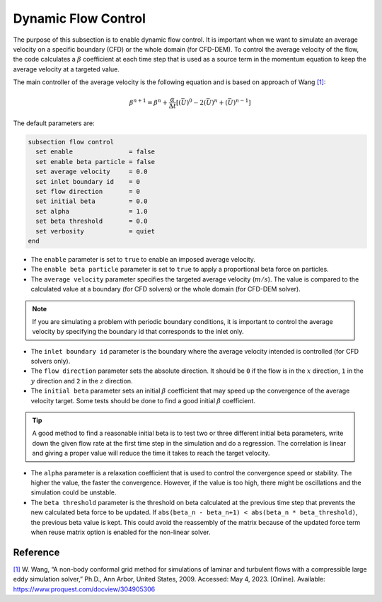 ====================
Dynamic Flow Control
====================

The purpose of this subsection is to enable dynamic flow control. It is important when we want to simulate an average
velocity on a specific boundary (CFD) or the whole domain (for CFD-DEM). To control the average velocity of the flow, the code
calculates a :math:`\beta` coefficient at each time step that is used as a source term in the momentum equation to keep the average velocity at a targeted value.

The main controller of the average velocity is the following equation and is based on approach of Wang `[1] <https://www.proquest.com/docview/304905306>`_:

.. math::
    \beta^{n+1} = \beta^n + \frac{\alpha}{\Delta t} \left[ (\bar{U})^{0} - 2(\bar{U})^{n} + (\bar{U})^{n-1} \right]

The default parameters are:

.. code-block:: text

  subsection flow control
    set enable               = false
    set enable beta particle = false
    set average velocity     = 0.0
    set inlet boundary id    = 0
    set flow direction       = 0
    set initial beta         = 0.0
    set alpha                = 1.0
    set beta threshold       = 0.0
    set verbosity            = quiet
  end

* The ``enable`` parameter is set to ``true`` to enable an imposed average velocity.

* The ``enable beta particle`` parameter is set to ``true`` to apply a proportional beta force on particles.

* The ``average velocity`` parameter specifies the targeted average velocity (:math:`m/s`). The value is compared to the calculated value at a boundary (for CFD solvers) or the whole domain (for CFD-DEM solver).

.. note::

  If you are simulating a problem with periodic boundary conditions, it is important to control the average velocity by specifying the boundary id that corresponds to the inlet only.

* The ``inlet boundary id`` parameter is the boundary where the average velocity intended is controlled (for CFD solvers only).

* The ``flow direction`` parameter sets the absolute direction. It should be ``0`` if the flow is in the :math:`x` direction, ``1`` in the :math:`y` direction and ``2`` in the :math:`z` direction.

* The ``initial beta`` parameter sets an initial :math:`\beta` coefficient that may speed up the convergence of the average velocity target. Some tests should be done to find a good initial :math:`\beta` coefficient.

.. tip:: 

  A good method to find a reasonable initial beta is to test two or three different initial beta parameters, write down the given flow rate at the first time step in the simulation and do a regression. The correlation is linear and giving a proper value will reduce the time it takes to reach the target velocity.

* The ``alpha`` parameter is a relaxation coefficient that is used to control the convergence speed or stability. The higher the value, the faster the convergence. However, if the value is too high, there might be oscillations and the simulation could be unstable.

* The ``beta threshold`` parameter is the threshold on beta calculated at the previous time step that prevents the new calculated beta force to be updated. If ``abs(beta_n - beta_n+1) < abs(beta_n * beta_threshold)``, the previous beta value is kept. This could avoid the reassembly of the matrix because of the updated force term when reuse matrix option is enabled for the non-linear solver.

Reference
---------
`[1] <https://www.proquest.com/docview/304905306>`_ W. Wang, “A non-body conformal grid method for simulations of laminar and turbulent flows with a compressible large eddy simulation solver,” Ph.D., Ann Arbor, United States, 2009. Accessed: May 4, 2023. [Online]. Available: https://www.proquest.com/docview/304905306
